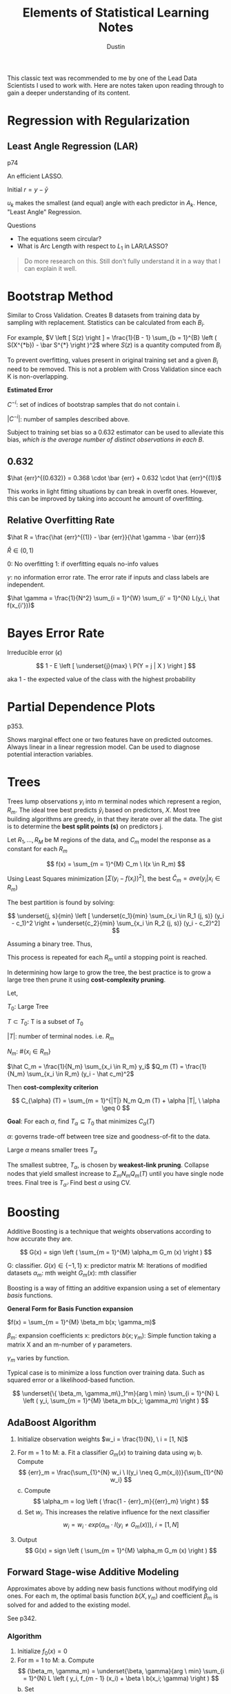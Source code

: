 #+title:     Elements of Statistical Learning Notes
#+author:    Dustin
#+email:     dustin@dustin-All-Series


This classic text was recommended to me by one of the Lead Data Scientists I used to work with. Here are notes taken upon reading through to gain a deeper understanding of its content.


* Regression with Regularization

** Least Angle Regression (LAR)

p74

An efficient LASSO.

\begin{equation}
\begin{split}
\delta_k  = & \left ( X_{A_k}^T X_{A_k} \right )^{-1} X_{A_k}^T r_k \ \text{Similar to $\hat \beta$}\\
r_k = & y - X_{A_k} \beta_{A_k}\\
\beta_{A_k} (\alpha) = & \beta_{A_k} + \alpha u_k\\
u_k = & X_{A_k} \delta_k \ \text{New Direction}
\end{split}
\end{equation}

Initial $r = y - \bar y$

$u_k$ makes the smallest (and equal) angle with each predictor in $A_k$. Hence, "Least Angle" Regression.

**** Questions
- The equations seem circular?
- What is Arc Length with respect to $L_1$ in LAR/LASSO?

#+begin_quote
Do more research on this. Still don't fully understand it in a way that I can explain it well.
#+end_quote

* Bootstrap Method
Similar to Cross Validation. Creates B datasets from training data by sampling with replacement. Statistics can be calculated from each $B_i$.

For example, $V \left [ S(z) \right ] = \frac{1}{B - 1} \sum_{b = 1}^{B} \left ( S(X^{*b}) - \bar S^{*} \right )^2$ where $S(z)$ is a quantity computed from $B_i$

To prevent overfitting, values present in original training set and a given $B_i$ need to be removed. This is not a problem with Cross Validation since each K is non-overlapping.

*Estimated Error*

\begin{equation}
\begin{split}
\hat {err}^{-1} = \frac{1}{N} \sum_{i = 1}^{N} \frac{1 }{|C^{-i}|} \sum_{}^{b \in C^{-i}} L(y_i, \hat f^{*b} (x_i))
\end{split}
\end{equation}

$C^{-i}$: set of indices of bootstrap samples that do not contain i.

$|C^{-i}|$: number of samples described above.

Subject to training set bias so a 0.632 estimator can be used to alleviate this bias, /which is the average number of distinct observations in each B/.

** 0.632

\begin{equation}
\begin{split}
P(\text{observation} \ i \in \text{Bootstrap Sample} \ b) = & 1 - (1 - \frac{1}{N})^N\\
= & 1 - e^{-1}\\
= & 0.632
\end{split}
\end{equation}

$\hat {err}^{(0.632)} = 0.368 \cdot \bar {err} + 0.632 \cdot \hat {err}^{(1)}$

This works in light fitting situations by can break in overfit ones. However, this can be improved by taking into account he amount of overfitting.


** Relative Overfitting Rate

$\hat R = \frac{\hat {err}^{(1)} - \bar {err}}{\hat \gamma - \bar {err}}$

$\hat R \in (0, 1)$

0: No overfitting
1: if overfitting equals no-info values

$\gamma$: no information error rate. The error rate if inputs and class labels are independent.

$\hat \gamma = \frac{1}{N^2} \sum_{i = 1}^{W} \sum_{i' = 1}^{N} L(y_i, \hat f(x_{i'}))$

* Bayes Error Rate

Irreducible error ($\epsilon$)

$$
1 - E \left [ \underset{j}{max} \ P(Y = j | X ) \right ]
$$

aka 1 - the expected value of the class with the highest probability

* Partial Dependence Plots

p353.

Shows marginal effect one or two features have on predicted outcomes. Always linear in a linear regression model. Can be used to diagnose potential interaction variables.

* Trees

Trees lump observations $y_i$ into m terminal nodes which represent a region, $R_m$. The ideal tree best predicts $\hat y_i$ based on predictors, $X$. Most tree building algorithms are greedy, in that they iterate over all the data. The gist is to determine the *best split points (s)* on predictors j.

Let $R_1, ..., R_M$ be M regions of the data, and $C_m$ model the response as a constant for each $R_m$

$$
f(x) = \sum_{m = 1}^{M} C_m \ I(x \in R_m)
$$

Using Least Squares minimization $\left [ \Sigma (y_i - f(x_i))^2 \right ]$, the best $\hat C_m = ave(y_i | x_i \in R_m)$

The best partition is found by solving:

$$
\underset{j, s}{min} \left [ \underset{c_1}{min} \sum_{x_i \in R_1 (j, s)} (y_i - c_1)^2 \right + \underset{c_2}{min} \sum_{x_i \in R_2 (j, s)} (y_i - c_2)^2]
$$

Assuming a binary tree. Thus,

\begin{equation}
\begin{split}
\hat c_1 = ave(y_i | x_i \in R_1 (j, s))\\
\hat c_2 = ave(y_i | x_i \in R_2 (j, s))\\
\end{split}
\end{equation}

This process is repeated for each $R_m$ until a stopping point is reached.

In determining how large to grow the tree, the best practice is to grow a large tree then prune it using *cost-complexity pruning*.

Let,

$T_0$: Large Tree

$T \subset T_0$: T is a subset of $T_0$

$|T|$: number of terminal nodes. i.e. $R_m$

$N_m$: $\#\{ x_i \in R_m \}$

$\hat C_m = \frac{1}{N_m} \sum_{x_i \in R_m} y_i$
$Q_m (T) = \frac{1}{N_m} \sum_{x_i \in R_m} (y_i - \hat c_m)^2$

Then *cost-complexity criterion*

$$
C_{\alpha} (T) = \sum_{m = 1}^{|T|} N_m Q_m (T) + \alpha |T|, \ \alpha \geq 0
$$

*Goal*: For each $\alpha$, find $T_{\alpha} \subseteq T_0$ that minimizes $C_{\alpha} (T)$

$\alpha$: governs trade-off between tree size and goodness-of-fit to the data.

Large $\alpha$ means smaller trees $T_{\alpha}$

The smallest subtree, $T_{\alpha}$, is chosen by *weakest-link pruning*. Collapse nodes that yield smallest increase to $\Sigma_m N_m Q_m (T)$ until you have single node trees. Final tree is $T_{\hat \alpha}$. Find best $\alpha$ using CV.

* Boosting

Additive Boosting is a technique that weights observations according to how accurate they are. 

$$
G(x) = sign \left ( \sum_{m = 1}^{M} \alpha_m G_m (x) \right )
$$

G: classifier. $G(x) \in \{ -1, 1\}$
x: predictor matrix
M: Iterations of modified datasets
$\alpha_m$: mth weight
$G_m (x)$: mth classifier

Boosting is a way of fitting an additive expansion using a set of elementary /basis/ functions.

*General Form for Basis Function expansion*

$f(x) = \sum_{m = 1}^{M} \beta_m b(x; \gamma_m)$

$\beta_m$: expansion coefficients
x: predictors
$b(x; \gamma_m)$: Simple function taking a matrix X and an m-number of $\gamma$ parameters.

$\gamma_m$ varies by function.

Typical case is to minimize a loss function over training data. Such as squared error or a likelihood-based function.

$$
\underset{\{ \beta_m, \gamma_m\}_1^m}{arg \ min} \sum_{i = 1}^{N} L \left ( y_i, \sum_{m = 1}^{M} \beta_m b(x_i; \gamma_m) \right )
$$

** AdaBoost Algorithm

1. Initialize observation weights $w_i = \frac{1}{N}, \ i = [1, N]$
2. For m = 1 to M:
   a. Fit a classifier $G_m (x)$ to training data using $w_i$
   b. Compute
      $$
      {err}_m = \frac{\sum_{1}^{N} w_i \ I(y_i \neq G_m(x_i))}{\sum_{1}^{N} w_i}
      $$
   c. Compute
      $$
      \alpha_m = log \left ( \frac{1 - {err}_m}{{err}_m} \right )
      $$
   d. Set $w_i$. This increases the relative influence for the next classifier
      $$
      w_i = w_i \cdot exp \left ( \alpha_m \cdot I(y_i \neq G_m(x)) \right ), \ i = [1, N]
      $$
    
3. Output
   $$
   G(x) = sign \left ( \sum_{m = 1}^{M} \alpha_m G_m (x) \right )
   $$

** Forward Stage-wise Additive Modeling

Approximates above by adding new basis functions without modifying old ones. For each m, the optimal basis function $b(X, \gamma_m)$ and coefficient $\beta_m$ is solved for and added to the existing model.

See p342.


*** Algorithm

1. Initialize $f_0(x) = 0$
2. For m = 1 to M:
   a. Compute
    $$
    (\beta_m, \gamma_m) = \underset{\beta, \gamma}{arg \ min} \sum_{i = 1}^{N} L \left ( y_i, f_{m - 1} (x_i) + \beta \ b(x_i; \gamma) \right )
    $$
   b. Set
      $$
      f_m (x) = f_{m - 1} (x + \beta_m \ b(x; \gamma_m))
      $$

The additive expansion of AdaBoost estimates one-half of the log-odds $P(Y = 1 | X)$. Which is why the sign can be used.


** Loss Functions

*** Classification

**** Exponentional

$$
L(y_i, f(x)) = exp (-y f(x))
$$

- Monotone decreasing function of the margin: $y f(x)$
- Concentrates influence on large negative margins
  - Margins are to residuals as classification is to regression.
The goal is to produce positive margins as frequently as possible. Penalize negative margins heavily.

**** Binomial Deviance

$$
L(y, f(x)) = log \left ( 1 + exp(- 2 y f(x)) \right )
$$

- more even influence across negative and positive margins. Thus more robust in noisy settings where *Bayes Error Rate* is not close to 0. In these cases, AdaBoost degrades.

*** Squared-Error Loss

$$
L(y, f(x)) = (y - f(x))^2
$$

Minimizer: $2 \cdot P(Y = 1 | x) - 1$

Not good for classification because for margins $y f(x) > 1$, Loss increases quadraticly placing influence correctly on classified items rather than unclassified items.

*** Huberized Square Loss

- Combines properties of Binomial Deviance, quadratic, and SVM Hinge Loss.
- Useful alternative to Binomial Deviance to computation purposes

*** K-Class Multinomial Deviance Loss

$$
L(y, f(x)) = - \sum_{k = 1}^{K} I(y = G_k) f_k (x) + log \left ( \sum_{l = 1}^{K} exp( f_l(x)) \right )
$$

Like Binomial Deviance but for multiple classes.

** Regression

*** Squared Error Loss

$$
L(y, f(x)) = (y - f(x))^2
$$

$f(x) = E(Y | x)$ is the minimizer for the population; however, emphasis is placed on observations with large absolute residuals: $|y_i - f(x_i)|$ during fitting.

Less robust for long-tailed error distributions and to outliers.

*** Absolute Error Loss

$$
L(y, f(x)) = |y - f(x)|
$$

More robust than squared error loss for long-tailed distributions and outliers.

*** Huber Loss

$$
L(y, f(x)) =\begin{cases}
[y - f(x)]^2, & |y - f(x)| \leq \delta\\
2 \delta |y - f(x)| - \delta^2, & \text{else}
\end{cases} 
$$

Robust to outliers and heavy-tailed error distributions.

** Boosting Trees

Trees partition all joint-predictor values into J regions such that

$$
f(X) = \gamma_j
$$

where $\gamma_j$ is a constant for the jth predictor region and $x \in R_j$ where $R_j$ is the jth predictor region. A tree can be represented as

$$
T(x; \Theta) = \sum_{1}^{J} \gamma_i I(x \in R_j)
$$

where $\Theta = \{ T_j, \gamma_j \}_1^J$

Minimizer for $\Theta$: $\hat \Theta =  \underset{\Theta}{arg \ min} \sum_{j = 1}^{J} L(y_i, \gamma_j)$

**** Steps

1. Find $R_j$
   - Difficult to do so approximates are found
   - Greedy, top-down algorithms to find splits.
   - Sometimes the following must be used
    $$
    \tilde \Theta = \underset{\Theta}{arg \ min} \sum_{1}^{N} \tilde L(y_i, T(x_i; \Theta))
    $$

    Then given $\hat R_j = \tilde R_j$, $\gamma_j$ can be estimated more precisely.
2. Find $\gamma_j$ given $R_j$
   Typically $\hat \gamma_j = \bar y_j$ unless approximate above is used.

